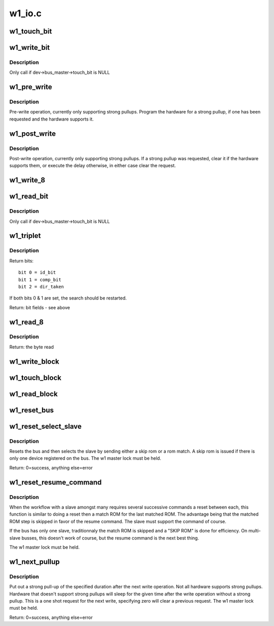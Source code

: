 .. -*- coding: utf-8; mode: rst -*-

=======
w1_io.c
=======

.. _`w1_touch_bit`:

w1_touch_bit
============

.. c:function:: u8 w1_touch_bit (struct w1_master *dev, int bit)

    Generates a write-0 or write-1 cycle and samples the level.

    :param struct w1_master \*dev:
        the master device

    :param int bit:
        0 - write a 0, 1 - write a 0 read the level


.. _`w1_write_bit`:

w1_write_bit
============

.. c:function:: void w1_write_bit (struct w1_master *dev, int bit)

    Generates a write-0 or write-1 cycle.

    :param struct w1_master \*dev:
        the master device

    :param int bit:
        bit to write


.. _`w1_write_bit.description`:

Description
-----------

Only call if dev->bus_master->touch_bit is NULL


.. _`w1_pre_write`:

w1_pre_write
============

.. c:function:: void w1_pre_write (struct w1_master *dev)

    pre-write operations

    :param struct w1_master \*dev:
        the master device


.. _`w1_pre_write.description`:

Description
-----------

Pre-write operation, currently only supporting strong pullups.
Program the hardware for a strong pullup, if one has been requested and
the hardware supports it.


.. _`w1_post_write`:

w1_post_write
=============

.. c:function:: void w1_post_write (struct w1_master *dev)

    post-write options

    :param struct w1_master \*dev:
        the master device


.. _`w1_post_write.description`:

Description
-----------

Post-write operation, currently only supporting strong pullups.
If a strong pullup was requested, clear it if the hardware supports
them, or execute the delay otherwise, in either case clear the request.


.. _`w1_write_8`:

w1_write_8
==========

.. c:function:: void w1_write_8 (struct w1_master *dev, u8 byte)

    Writes 8 bits.

    :param struct w1_master \*dev:
        the master device

    :param u8 byte:
        the byte to write


.. _`w1_read_bit`:

w1_read_bit
===========

.. c:function:: u8 w1_read_bit (struct w1_master *dev)

    Generates a write-1 cycle and samples the level.

    :param struct w1_master \*dev:
        the master device


.. _`w1_read_bit.description`:

Description
-----------

Only call if dev->bus_master->touch_bit is NULL


.. _`w1_triplet`:

w1_triplet
==========

.. c:function:: u8 w1_triplet (struct w1_master *dev, int bdir)

    * Does a triplet - used for searching ROM addresses.

    :param struct w1_master \*dev:
        the master device

    :param int bdir:
        the bit to write if both id_bit and comp_bit are 0


.. _`w1_triplet.description`:

Description
-----------

Return bits::

 bit 0 = id_bit
 bit 1 = comp_bit
 bit 2 = dir_taken

If both bits 0 & 1 are set, the search should be restarted.

Return:        bit fields - see above


.. _`w1_read_8`:

w1_read_8
=========

.. c:function:: u8 w1_read_8 (struct w1_master *dev)

    Reads 8 bits.

    :param struct w1_master \*dev:
        the master device


.. _`w1_read_8.description`:

Description
-----------

Return:        the byte read


.. _`w1_write_block`:

w1_write_block
==============

.. c:function:: void w1_write_block (struct w1_master *dev, const u8 *buf, int len)

    Writes a series of bytes.

    :param struct w1_master \*dev:
        the master device

    :param const u8 \*buf:
        pointer to the data to write

    :param int len:
        the number of bytes to write


.. _`w1_touch_block`:

w1_touch_block
==============

.. c:function:: void w1_touch_block (struct w1_master *dev, u8 *buf, int len)

    Touches a series of bytes.

    :param struct w1_master \*dev:
        the master device

    :param u8 \*buf:
        pointer to the data to write

    :param int len:
        the number of bytes to write


.. _`w1_read_block`:

w1_read_block
=============

.. c:function:: u8 w1_read_block (struct w1_master *dev, u8 *buf, int len)

    Reads a series of bytes.

    :param struct w1_master \*dev:
        the master device

    :param u8 \*buf:
        pointer to the buffer to fill

    :param int len:
        the number of bytes to read
        Return:        the number of bytes read


.. _`w1_reset_bus`:

w1_reset_bus
============

.. c:function:: int w1_reset_bus (struct w1_master *dev)

    Issues a reset bus sequence.

    :param struct w1_master \*dev:
        the master device
        Return:        0=Device present, 1=No device present or error


.. _`w1_reset_select_slave`:

w1_reset_select_slave
=====================

.. c:function:: int w1_reset_select_slave (struct w1_slave *sl)

    reset and select a slave

    :param struct w1_slave \*sl:
        the slave to select


.. _`w1_reset_select_slave.description`:

Description
-----------

Resets the bus and then selects the slave by sending either a skip rom
or a rom match.  A skip rom is issued if there is only one device
registered on the bus.
The w1 master lock must be held.

Return:        0=success, anything else=error


.. _`w1_reset_resume_command`:

w1_reset_resume_command
=======================

.. c:function:: int w1_reset_resume_command (struct w1_master *dev)

    resume instead of another match ROM

    :param struct w1_master \*dev:
        the master device


.. _`w1_reset_resume_command.description`:

Description
-----------

When the workflow with a slave amongst many requires several
successive commands a reset between each, this function is similar
to doing a reset then a match ROM for the last matched ROM. The
advantage being that the matched ROM step is skipped in favor of the
resume command. The slave must support the command of course.

If the bus has only one slave, traditionnaly the match ROM is skipped
and a "SKIP ROM" is done for efficiency. On multi-slave busses, this
doesn't work of course, but the resume command is the next best thing.

The w1 master lock must be held.


.. _`w1_next_pullup`:

w1_next_pullup
==============

.. c:function:: void w1_next_pullup (struct w1_master *dev, int delay)

    register for a strong pullup

    :param struct w1_master \*dev:
        the master device

    :param int delay:
        time in milliseconds


.. _`w1_next_pullup.description`:

Description
-----------

Put out a strong pull-up of the specified duration after the next write
operation.  Not all hardware supports strong pullups.  Hardware that
doesn't support strong pullups will sleep for the given time after the
write operation without a strong pullup.  This is a one shot request for
the next write, specifying zero will clear a previous request.
The w1 master lock must be held.

Return:        0=success, anything else=error

